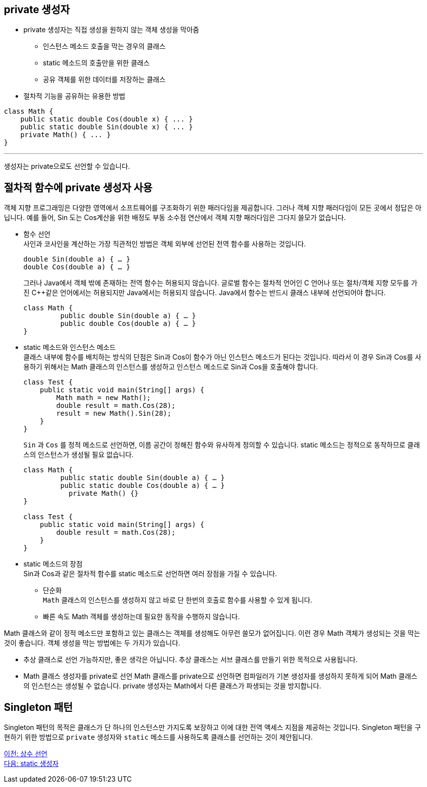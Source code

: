 == private 생성자

* private 생성자는 직접 생성을 원하지 않는 객체 생성을 막아줌
** 인스턴스 메소드 호출을 막는 경우의 클래스
** static 메소드의 호출만을 위한 클래스
** 공유 객체를 위한 데이터를 저장하는 클래스
* 절차적 기능을 공유하는 유용한 방법

[source, java]
----
class Math {
    public static double Cos(double x) { ... }
    public static double Sin(double x) { ... }
    private Math() { ... }
}
----

---

생성자는 private으로도 선언할 수 있습니다.

== 절차적 함수에 private 생성자 사용

객체 지향 프로그래밍은 다양한 영역에서 소프트웨어를 구조화하기 위한 패러다임을 제공합니다. 그러나 객체 지향 패러다임이 모든 곳에서 정답은 아닙니다. 예를 들어, Sin 도는 Cos계산을 위한 배정도 부동 소수점 연산에서 객체 지향 패러다임은 그다지 쓸모가 없습니다.

* 함수 선언 +
사인과 코사인을 계산하는 가장 직관적인 방법은 객체 외부에 선언된 전역 함수를 사용하는 것입니다.
+
[source, java]
----
double Sin(double a) { … }
double Cos(double a) { … }
----
+
그러나 Java에서 객체 밖에 존재하는 전역 함수는 허용되지 않습니다. 글로벌 함수는 절차적 언어인 C 언어나 또는 절차/객체 지향 모두를 가진 C++같은 언어에서는 허용되지만 Java에서는 허용되지 않습니다. Java에서 함수는 반드시 클래스 내부에 선언되어야 합니다.
+
[source, java]
----
class Math {
         public double Sin(double a) { … }
         public double Cos(double a) { … }
}
----

* static 메소드와 인스턴스 메소드 +
클래스 내부에 함수를 배치하는 방식의 단점은 Sin과 Cos이 함수가 아닌 인스턴스 메소드가 된다는 것입니다. 따라서 이 경우 Sin과 Cos를 사용하기 위해서는 Math 클래스의 인스턴스를 생성하고 인스턴스 메소드로 Sin과 Cos을 호출해야 합니다.
+
[source, java]
----
class Test {
    public static void main(String[] args) {
        Math math = new Math();
        double result = math.Cos(28);
        result = new Math().Sin(28);
    }
}
----
+
`Sin` 과 `Cos` 를 정적 메소드로 선언하면, 이름 공간이 정해진 함수와 유사하게 정의할 수 있습니다. static 메소드는 정적으로 동작하므로 클래스의 인스턴스가 생성될 필요 없습니다.
+
[source, java]
----
class Math {
         public static double Sin(double a) { … }
         public static double Cos(double a) { … }
	   private Math() {}
}

class Test {
    public static void main(String[] args) {
        double result = math.Cos(28);
    }
}
----

* static 메소드의 장점 +
Sin과 Cos과 같은 절차적 함수를 static 메소드로 선언하면 여러 장점을 가질 수 있습니다.
** 단순화 +
`Math` 클래스의 인스턴스를 생성하지 않고 바로 단 한번의 호출로 함수를 사용할 수 있게 됩니다.
** 빠른 속도
Math 객체를 생성하는데 필요한 동작을 수행하지 않습니다.

Math 클래스와 같이 정적 메소드만 포함하고 있는 클래스는 객체를 생성해도 아무런 쓸모가 없어집니다. 이런 경우 Math 객체가 생성되는 것을 막는 것이 좋습니다. 객체 생성을 막는 방법에는 두 가지가 있습니다.

* 추상 클래스로 선언
가능하지만, 좋은 생각은 아닙니다. 추상 클래스는 서브 클래스를 만들기 위한 목적으로 사용됩니다.
* Math 클래스 생성자를 private로 선언
Math 클래스를 private으로 선언하면 컴파일러가 기본 생성자를 생성하지 못하게 되어 Math 클래스의 인스턴스는 생성될 수 없습니다. private 생성자는 Math에서 다른 클래스가 파생되는 것을 방지합니다.

== Singleton 패턴
Singleton 패턴의 목적은 클래스가 단 하나의 인스턴스만 가지도록 보장하고 이에 대한 전역 액세스 지점을 제공하는 것입니다. Singleton 패턴을 구현하기 위한 방법으로 `private` 생성자와 `static` 메소드를 사용하도록 클래스를 선언하는 것이 제안됩니다.

link:./109_declare_constant.adoc[이전: 상수 선언] +
link:./11_static_constructor.adoc[다음: static 생성자]